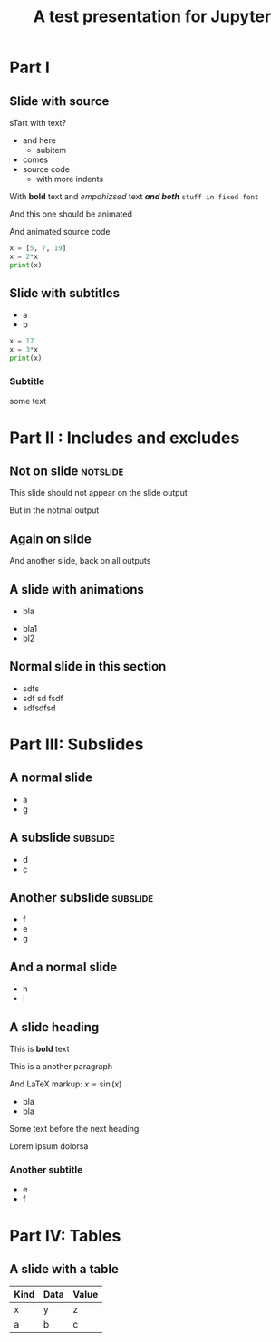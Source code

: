 #+TITLE: A test presentation for Jupyter 

* Part I 

** Slide with source 

sTart with text? 


- and here 
  - subitem 
- comes
- source code 
  - with more indents

With *bold* text  and /empahizsed/ text  */and both/* 
~stuff in fixed font~ 


And this one should be animated


And animated source code 

#+ATTR_JUSLIDES: :animate t 
#+BEGIN_SRC python
x = [5, 7, 19]
x = 2*x
print(x)
#+END_SRC




** Slide with subtitles 
   :PROPERTIES:
   :animate: 1
   :END:

- a
- b 

#+BEGIN_SRC python
x = 17
x = 3*x
print(x)
#+END_SRC


*** Subtitle 


some text 

* Part II : Includes and excludes 

** Not on slide							   :notslide:

This slide should not appear on the slide output 

But in the notmal output 


** Again on slide 

And another slide, back on all outputs 

** A slide with animations 

- bla
#+ANIMATE:
- bla1 
- bl2






** Neither on slide, nor on output				   :noexport:

Pellentesque dapibus suscipit ligula.  Donec posuere augue in quam.
Etiam vel tortor sodales tellus ultricies commodo.  Suspendisse
potenti.  Aenean in sem ac leo mollis blandit.  Donec neque quam,
dignissim in, mollis nec, sagittis eu, wisi.  Phasellus lacus.  Etiam
laoreet quam sed arcu.  Phasellus at dui in ligula mollis ultricies.
Integer placerat tristique nisl.  Praesent augue.  Fusce commodo.
Vestibulum convallis, lorem a tempus semper, dui dui euismod elit,
vitae placerat urna tortor vitae lacus.  Nullam libero mauris,
consequat quis, varius et, dictum id, arcu.  Mauris mollis tincidunt
felis.  Aliquam feugiat tellus ut neque.  Nulla facilisis, risus a
rhoncus fermentum, tellus tellus lacinia purus, et dictum nunc justo
sit amet elit.

** And only on slide					   :noexport:onslide:

- Fusce sagittis, libero non molestie mollis,
- magna orci ultrices dolor,
- at vulputate neque nulla lacinia eros.



** Normal slide in this section 

- sdfs
- sdf sd fsdf 
- sdfsdfsd 

* Part III: Subslides 

** A normal slide 

- a 
- g 

** A subslide							   :subslide:

- d
- c

** Another subslide						   :subslide:

- f
- e 
- g

** And a normal slide 

- h 
- i 


** A slide heading 


This is *bold* text 

This is a another paragraph 

And LaTeX markup: $x = \sin(x)$ 

- bla 
- bla 

Some text before the next heading 

Lorem ipsum dolorsa 

*** Another subtitle 

- e 
- f

* Part IV: Tables 

** A slide with a table 

| Kind | Data | Value |
|------+------+-------|
| x    | y    | z     |
| a    | b    | c     |
